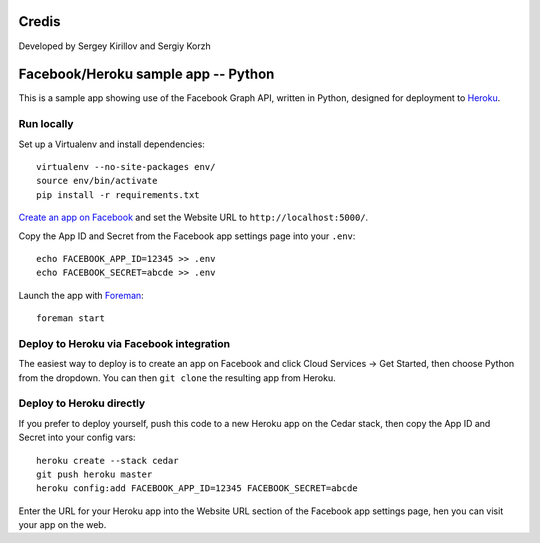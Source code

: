 Credis
======

Developed by Sergey Kirillov and Sergiy Korzh




Facebook/Heroku sample app -- Python
====================================

This is a sample app showing use of the Facebook Graph API, written in
Python, designed for deployment to Heroku_.

.. _Heroku: http://www.heroku.com/

Run locally
-----------

Set up a Virtualenv and install dependencies::

    virtualenv --no-site-packages env/
    source env/bin/activate
    pip install -r requirements.txt

`Create an app on Facebook`_ and set the Website URL to
``http://localhost:5000/``.

Copy the App ID and Secret from the Facebook app settings page into
your ``.env``::

    echo FACEBOOK_APP_ID=12345 >> .env
    echo FACEBOOK_SECRET=abcde >> .env

Launch the app with Foreman_::

    foreman start

.. _Create an app on Facebook: https://developers.facebook.com/apps
.. _Foreman: http://blog.daviddollar.org/2011/05/06/introducing-foreman.html

Deploy to Heroku via Facebook integration
-----------------------------------------

The easiest way to deploy is to create an app on Facebook and click
Cloud Services -> Get Started, then choose Python from the dropdown.
You can then ``git clone`` the resulting app from Heroku.

Deploy to Heroku directly
-------------------------

If you prefer to deploy yourself, push this code to a new Heroku app
on the Cedar stack, then copy the App ID and Secret into your config
vars::

    heroku create --stack cedar
    git push heroku master
    heroku config:add FACEBOOK_APP_ID=12345 FACEBOOK_SECRET=abcde

Enter the URL for your Heroku app into the Website URL section of the
Facebook app settings page, hen you can visit your app on the web.
